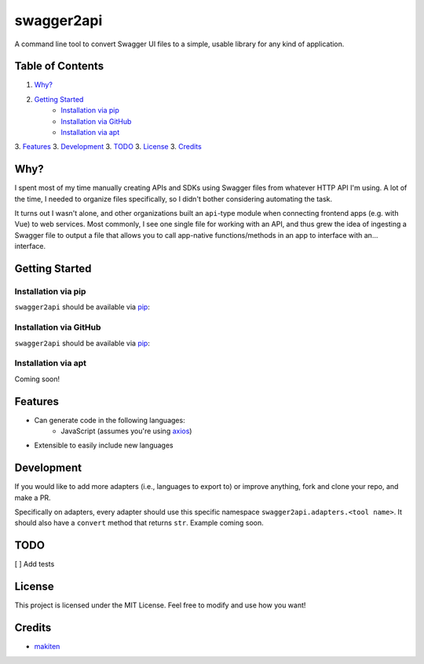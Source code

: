***********
swagger2api
***********

A command line tool to convert Swagger UI files to a simple, usable library for any kind of application.

Table of Contents
#################

1. `Why?`_
2. `Getting Started`_
    * `Installation via pip`_
    * `Installation via GitHub`_
    * `Installation via apt`_
3. `Features`_
3. `Development`_
3. `TODO`_
3. `License`_
3. `Credits`_


Why?
####

I spent most of my time manually creating APIs and SDKs using Swagger files from whatever HTTP API I'm using. A lot
of the time, I needed to organize files specifically, so I didn't bother considering automating the task.

It turns out I wasn't alone, and other organizations built an ``api``-type module when connecting frontend apps
(e.g. with Vue) to web services. Most commonly, I see one single file for working with an API, and thus grew
the idea of ingesting a Swagger file to output a file that allows you to call app-native functions/methods in an app
to interface with an... interface.


Getting Started
###############

Installation via pip
********************

``swagger2api`` should be available via `pip <https://pypi.org/project/pip/>`_:

.. code-block:: bash
    pip install --user swagger2api

Installation via GitHub
***********************

``swagger2api`` should be available via `pip <https://pypi.org/project/pip/>`_:

.. code-block:: bash
    curl -o- blahblahblah.sh | bash

Installation via apt
********************

Coming soon!

Features
########

- Can generate code in the following languages:
    - JavaScript (assumes you're using `axios <https://github.com/axios/axios>`_)
- Extensible to easily include new languages

Development
###########

If you would like to add more adapters (i.e., languages to export to) or improve anything, fork and clone your repo,
and make a PR.

Specifically on adapters, every adapter should use this specific namespace ``swagger2api.adapters.<tool name>``. It
should also have a ``convert`` method that returns ``str``. Example coming soon.

TODO
####

[ ] Add tests

License
#######

This project is licensed under the MIT License. Feel free to modify and use how you want!

Credits
#######

* `makiten <dw@angk.org>`_